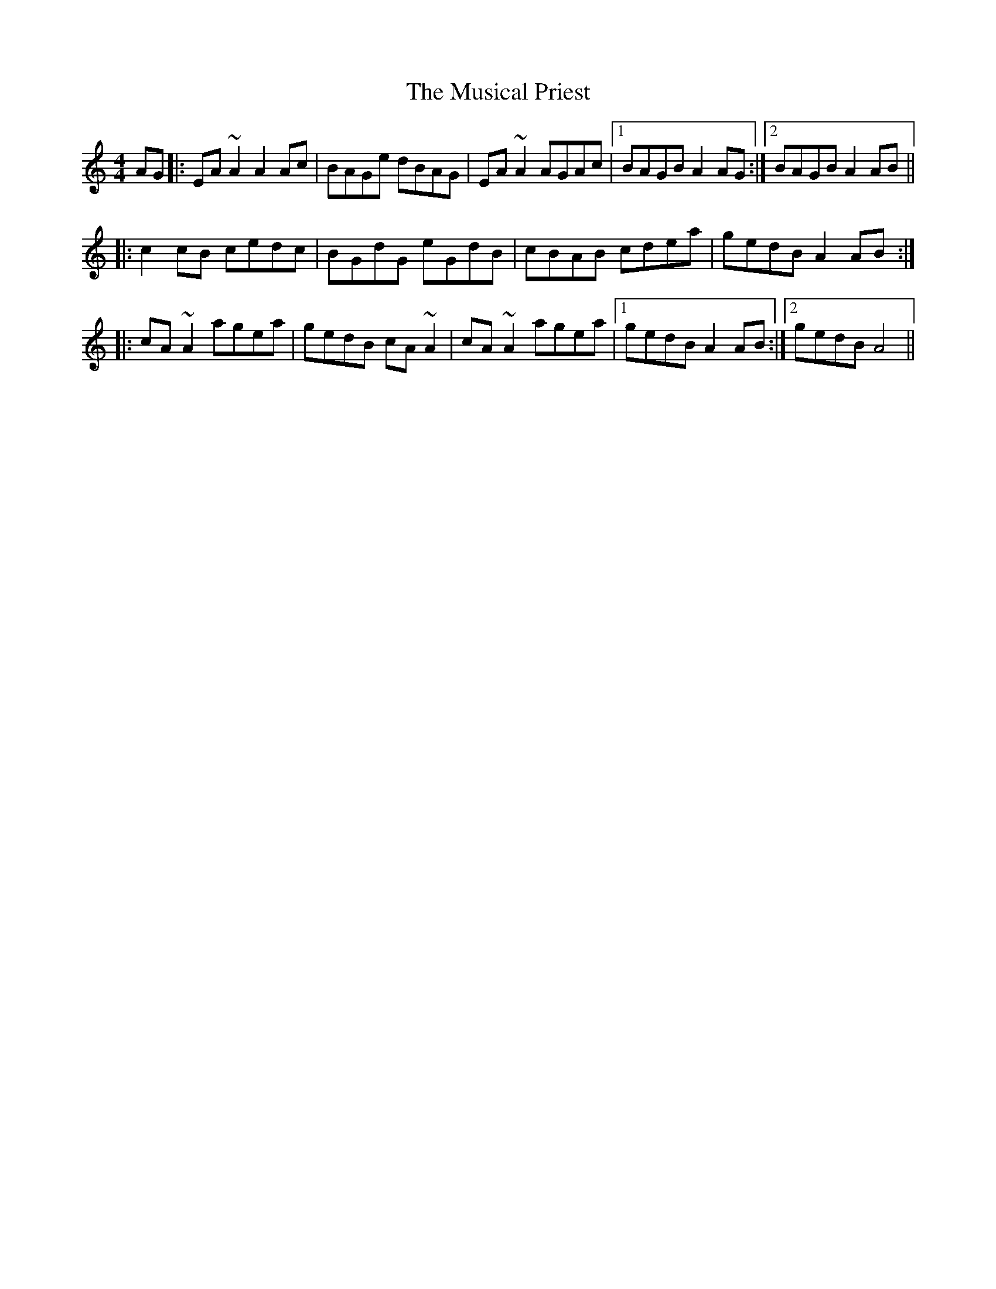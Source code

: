 X: 28657
T: Musical Priest, The
R: reel
M: 4/4
K: Aminor
AG|:EA ~A2 A2 Ac|BAGe dBAG|EA ~A2 AGAc|1 BAGB A2 AG:|2 BAGB A2 AB||
|:c2 cB cedc|BGdG eGdB|cBAB cdea|gedB A2 AB:|
|:cA ~A2 agea|gedB cA ~A2|cA ~A2 agea|1 gedB A2 AB:|2 gedB A4||


